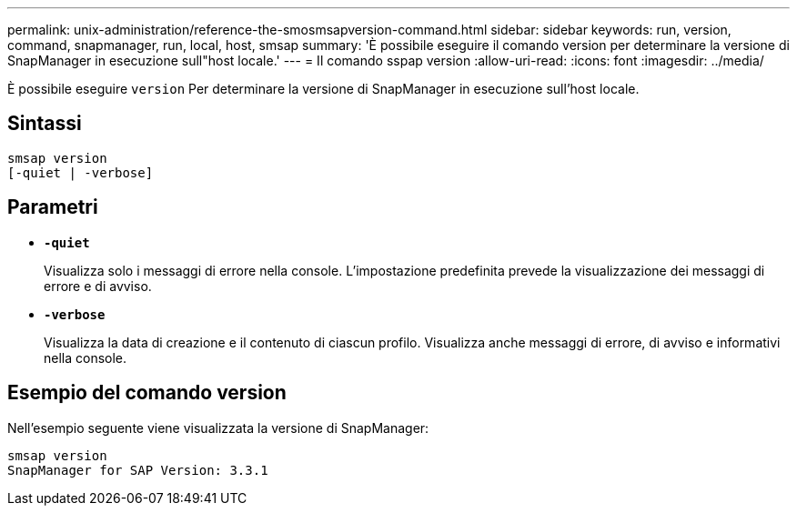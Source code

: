 ---
permalink: unix-administration/reference-the-smosmsapversion-command.html 
sidebar: sidebar 
keywords: run, version, command, snapmanager, run, local, host, smsap 
summary: 'È possibile eseguire il comando version per determinare la versione di SnapManager in esecuzione sull"host locale.' 
---
= Il comando sspap version
:allow-uri-read: 
:icons: font
:imagesdir: ../media/


[role="lead"]
È possibile eseguire `version` Per determinare la versione di SnapManager in esecuzione sull'host locale.



== Sintassi

[listing]
----
smsap version
[-quiet | -verbose]
----


== Parametri

* ``*-quiet*``
+
Visualizza solo i messaggi di errore nella console. L'impostazione predefinita prevede la visualizzazione dei messaggi di errore e di avviso.

* ``*-verbose*``
+
Visualizza la data di creazione e il contenuto di ciascun profilo. Visualizza anche messaggi di errore, di avviso e informativi nella console.





== Esempio del comando version

Nell'esempio seguente viene visualizzata la versione di SnapManager:

[listing]
----
smsap version
SnapManager for SAP Version: 3.3.1
----